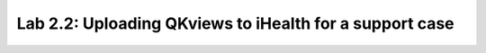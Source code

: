 Lab 2.2: Uploading QKviews to iHealth for a support case
--------------------------------------------------------
